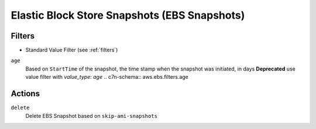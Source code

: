 .. _ebs-snapshot:

Elastic Block Store Snapshots (EBS Snapshots)
=============================================

Filters
-------

- Standard Value Filter (see :ref:`filters`)

``age``
  Based on ``StartTime`` of the snapshot, the time stamp when the snapshot was initiated, in days
  **Deprecated** use value filter with `value_type: age`
  .. c7n-schema:: aws.ebs.filters.age


Actions
-------

``delete``
  Delete EBS Snapshot based on ``skip-ami-snapshots``

  .. c7n-schema:: aws.ebs.actions.delete

